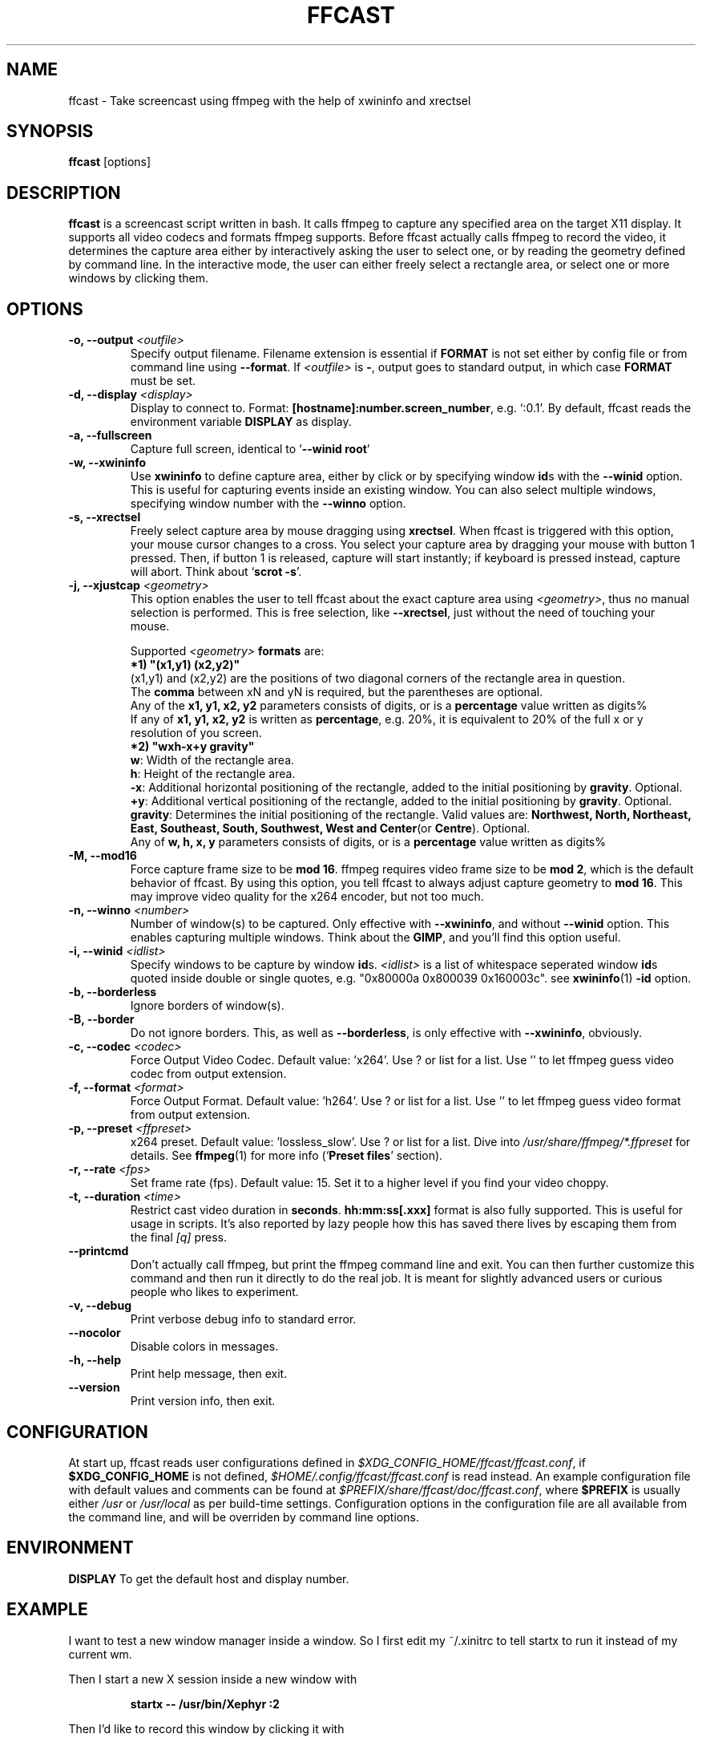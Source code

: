 .TH "FFCAST" "1" "2009-11-25" "ffcast 0.2" ""
.SH NAME
ffcast - Take screencast using ffmpeg with the help of xwininfo and xrectsel
.SH SYNOPSIS
\fBffcast\fR [options]
.SH DESCRIPTION
\fBffcast\fR is a screencast script written in bash. It calls ffmpeg to capture any specified area on the target X11 display. It supports all video codecs and formats ffmpeg supports. Before ffcast actually calls ffmpeg to record the video, it determines the capture area either by interactively asking the user to select one, or by reading the geometry defined by command line. In the interactive mode, the user can either freely select a rectangle area, or select one or more windows by clicking them.
.SH OPTIONS
.TP
\fB-o, --output\fR \fI<outfile>\fR
Specify output filename. Filename extension is essential if \fBFORMAT\fR is not set either by config file or from command line using \fB--format\fR. If \fI<outfile>\fR is \fB-\fR, output goes to standard output, in which case \fBFORMAT\fR must be set.
.TP
\fB-d, --display\fR \fI<display>\fR
Display to connect to. Format: \fB[hostname]:number.screen_number\fR, e.g. `:0.1'. By default, ffcast reads the environment variable \fBDISPLAY\fR as display.
.TP
\fB-a, --fullscreen\fR
Capture full screen, identical to `\fB--winid root\fR'
.TP
\fB-w, --xwininfo\fR
Use \fBxwininfo\fR to define capture area, either by click or by specifying window \fBid\fRs with the \fB--winid\fR option. This is useful for capturing events inside an existing window. You can also select multiple windows, specifying window number with the \fB--winno\fR option.
.TP
\fB-s, --xrectsel\fR
Freely select capture area by mouse dragging using \fBxrectsel\fR. When ffcast is triggered with this option, your mouse cursor changes to a cross. You select your capture area by dragging your mouse with button 1 pressed. Then, if button 1 is released, capture will start instantly; if keyboard is pressed instead, capture will abort. Think about `\fBscrot -s\fR'.
.TP
\fB-j, --xjustcap\fR \fI<geometry>\fR
This option enables the user to tell ffcast about the exact capture area using \fI<geometry>\fR, thus no manual selection is performed.
This is free selection, like \fB--xrectsel\fR, just without the need of touching your mouse.
.IP
Supported \fI<geometry>\fR \fBformats\fR are:
.br
\fB*1) "(x1,y1) (x2,y2)"\fR
.br
(x1,y1) and (x2,y2) are the positions of two diagonal corners of the rectangle area in question.
.br
The \fBcomma\fR between xN and yN is required, but the parentheses are optional.
.br
Any of the \fBx1, y1, x2, y2\fR parameters consists of digits, or is a \fBpercentage\fR value written as digits%
.br
If any of \fBx1, y1, x2, y2\fR is written as \fBpercentage\fR, e.g. 20%, it is equivalent to 20% of the full x or y resolution of you screen.
.br
\fB*2) "wxh-x+y gravity"\fR
.br
\fBw\fR: Width of the rectangle area.
.br
\fBh\fR: Height of the rectangle area.
.br
\fB-x\fR: Additional horizontal positioning of the rectangle, added to the initial positioning by \fBgravity\fR. Optional.
.br
\fB+y\fR: Additional vertical positioning of the rectangle, added to the initial positioning by \fBgravity\fR. Optional.
.br
\fBgravity\fR: Determines the initial positioning of the rectangle. Valid values are: \fBNorthwest, North, Northeast, East, Southeast, South, Southwest, West and Center\fR(or \fBCentre\fR). Optional.
.br
Any of \fBw, h, x, y\fR parameters consists of digits, or is a \fBpercentage\fR value written as digits%
.TP
\fB-M, --mod16\fR
Force capture frame size to be \fBmod 16\fR. ffmpeg requires video frame size to be \fBmod 2\fR, which is the default behavior of ffcast. By using this option, you tell ffcast to always adjust capture geometry to \fBmod 16\fR. This may improve video quality for the x264 encoder, but not too much.
.TP
\fB-n, --winno\fR \fI<number>\fR
Number of window(s) to be captured. Only effective with \fB--xwininfo\fR, and without \fB--winid\fR  option. This enables capturing multiple windows. Think about the \fBGIMP\fR, and you'll find this option useful.
.TP
\fB-i, --winid\fR \fI<idlist>\fR
Specify windows to be capture by window \fBid\fRs. \fI<idlist>\fR is a list of whitespace seperated window \fBid\fRs quoted inside double or single quotes, e.g. "0x80000a 0x800039 0x160003c". see \fBxwininfo\fR(1) \fB-id\fR option.
.TP
\fB-b, --borderless\fR
Ignore borders of window(s).
.TP
\fB-B, --border\fR
Do not ignore borders. This, as well as \fB--borderless\fR, is only effective with \fB--xwininfo\fR, obviously.
.TP
\fB-c, --codec\fR \fI<codec>\fR
Force Output Video Codec. Default value: 'x264'. Use ? or list for a list. Use '' to let ffmpeg guess video codec from output extension.
.TP
\fB-f, --format\fR \fI<format>\fR
Force Output Format. Default value: 'h264'. Use ? or list for a list. Use '' to let ffmpeg guess video format from output extension.
.TP
\fB-p, --preset\fR \fI<ffpreset>\fR
x264 preset. Default value: 'lossless_slow'. Use ? or list for a list. Dive into \fI/usr/share/ffmpeg/*.ffpreset\fR for details. See \fBffmpeg\fR(1) for more info (`\fBPreset files\fR' section).
.TP
\fB-r, --rate\fR \fI<fps>\fR
Set frame rate (fps). Default value: 15. Set it to a higher level if you find your video choppy.
.TP
\fB-t, --duration\fR \fI<time>\fR
Restrict cast video duration in \fBseconds\fR. \fBhh:mm:ss[.xxx]\fR format is also fully supported. This is useful for usage in scripts. It's also reported by lazy people how this has saved there lives by escaping them from the final \fI[q]\fR press.
.TP
\fB--printcmd\fR
Don't actually call ffmpeg, but print the ffmpeg command line and exit. You can then further customize this command and then run it directly to do the real job. It is meant for slightly advanced users or curious people who likes to experiment.
.TP
\fB-v, --debug\fR
Print verbose debug info to standard error.
.TP
\fB--nocolor\fR
Disable colors in messages.
.TP
\fB-h, --help\fR
Print help message, then exit.
.TP
\fB--version\fR
Print version info, then exit.
.SH CONFIGURATION
At start up, ffcast reads user configurations defined in \fI$XDG_CONFIG_HOME/ffcast/ffcast.conf\fR, if \fB$XDG_CONFIG_HOME\fR is not defined, \fI$HOME/.config/ffcast/ffcast.conf\fR is read instead. An example configuration file with default values and comments can be found at \fI$PREFIX/share/ffcast/doc/ffcast.conf\fR, where \fB$PREFIX\fR is usually either \fI/usr\fR or \fI/usr/local\fR as per build-time settings.
Configuration options in the configuration file are all available from the command line, and will be overriden by command line options.
.SH ENVIRONMENT
\fBDISPLAY\fR To get the default host and display number.
.SH EXAMPLE
I want to test a new window manager inside a window. So I first edit my ~/.xinitrc to tell startx to run it instead of my current wm.
.P
Then I start a new X session inside a new window with
.IP
\fBstartx -- /usr/bin/Xephyr :2\fR
.P
Then I'd like to record this window by clicking it with
.IP
\fBffcast -d :2.0 -o wmtest.mp4\fR
.SH NOTES
.P
GIF output is huge and uncompressed due to very limited gif support from ffmpeg.
It's best not to use gif output. But if you must, a workaround for now is piping output to convert (from ImageMagick):
.IP
\fBffcast -s -t 6 -r 3 -f gif -o - | convert gif:- ffcast.gif\fR
.SH FILES
\fI/usr/bin/ffcast\fR
.br
\fI/usr/bin/xrectsel\fR
.br
\fI/usr/share/ffcast/doc/ffcast.conf\fR
.br
Locations may differ due to make settings.
.SH SEE ALSO
\fBffmpeg\fR(1), \fBxwininfo\fR(1)
.SH AUTHORS
ffcast is written by lolilolicon<lolilolicon@gmail.com>
